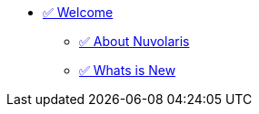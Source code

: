 * xref:index.adoc[✅ Welcome]
** xref:about.adoc[✅ About Nuvolaris ]
** xref:whats-new.adoc[✅ Whats is New ]